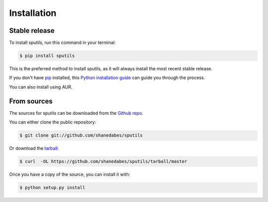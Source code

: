 .. highlight:: shell

============
Installation
============


Stable release
--------------

To install sputils, run this command in your terminal:

.. code-block:: console

    $ pip install sputils

This is the preferred method to install sputils, as it will always install the most recent stable release.

If you don't have `pip`_ installed, this `Python installation guide`_ can guide
you through the process.

.. _pip: https://pip.pypa.io
.. _Python installation guide: http://docs.python-guide.org/en/latest/starting/installation/

You can also install using AUR.


From sources
------------

The sources for sputils can be downloaded from the `Github repo`_.

You can either clone the public repository:

.. code-block:: console

    $ git clone git://github.com/shanedabes/sputils

Or download the `tarball`_:

.. code-block:: console

    $ curl  -OL https://github.com/shanedabes/sputils/tarball/master

Once you have a copy of the source, you can install it with:

.. code-block:: console

    $ python setup.py install


.. _Github repo: https://github.com/shanedabes/sputils
.. _tarball: https://github.com/shanedabes/sputils/tarball/master
